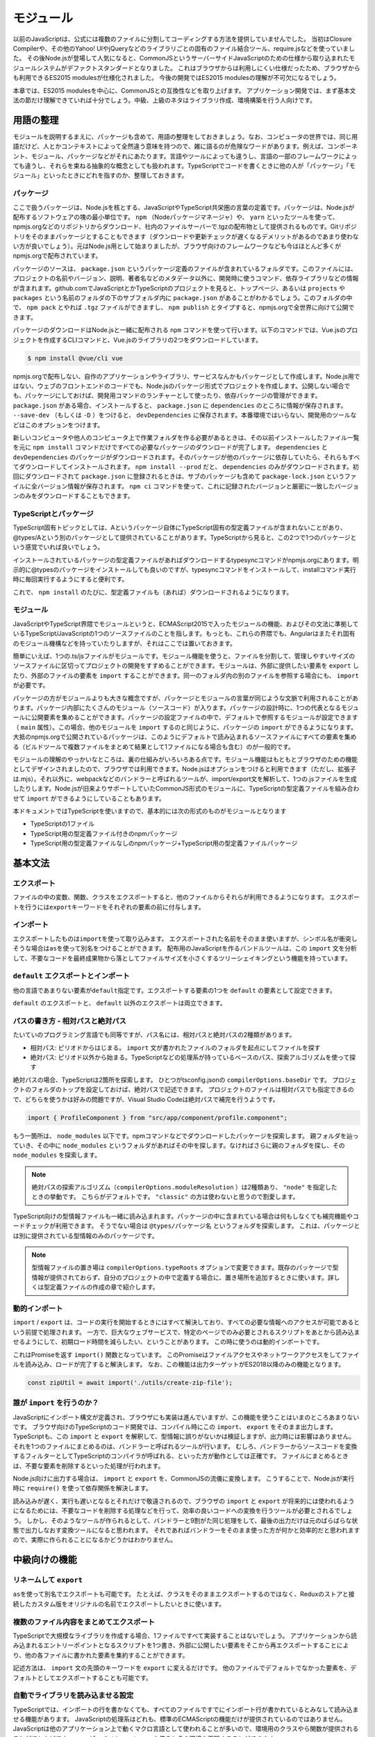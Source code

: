 モジュール
=================================

以前のJavaScriptは、公式には複数のファイルに分割してコーディングする方法を提供していませんでした。
当初はClosure Compilerや、その他のYahoo! UIやjQueryなどのライブラリごとの固有のファイル結合ツール、require.jsなどを使っていました。
その後Node.jsが登場して人気になると、CommonJSというサーバーサイドJavaScriptのための仕様から取り込まれたモジュールシステムがデファクトスタンダードとなりました。
これはブラウザからは利用しにくい仕様だったため、ブラウザからも利用できるES2015 modulesが仕様化されました。
今後の開発ではES2015 modulesの理解が不可欠になるでしょう。

本章では、ES2015 modulesを中心に、CommonJSとの互換性などを取り上げます。
アプリケーション開発では、まず基本文法の節だけ理解できていれば十分でしょう。中級、上級のネタはライブラリ作成、環境構築を行う人向けです。

用語の整理
--------------------------

モジュールを説明するまえに、パッケージも含めて、用語の整理をしておきましょう。なお、コンピュータの世界では、同じ用語だけど、人とかコンテキストによって全然違う意味を持つので、雑に語るのが危険なワードがあります。例えば、コンポーネント、モジュール、パッケージなどがそれにあたります。言語やツールによっても違うし、言語の一部のフレームワークによっても違うし、それらを束ねる抽象的な概念としても扱われます。TypeScriptでコードを書くときに他の人が「パッケージ」「モジュール」といったときにどれを指すのか、整理しておきます。

パッケージ
~~~~~~~~~~~~~~~~~~~~~

ここで扱うパッケージは、Node.jsを核とする、JavaScriptやTypeScript共栄圏の言葉の定義です。パッケージは、Node.jsが配布するソフトウェアの塊の最小単位です。 ``npm`` （Nodeパッケージマネージャ）や、 ``yarn`` といったツールを使って、npmjs.orgなどのリポジトリからダウンロード、社内のファイルサーバーで.tgzの配布物として提供されるものです。Gitリポジトリをそのままパッケージとすることもできます（ダウンロードや更新チェックが遅くなるデメリットがあるのであまり使わない方が良いでしょう）。元はNode.js用として始まりましたが、ブラウザ向けのフレームワークなども今はほとんど多くがnpmjs.orgで配布されています。

パッケージのソースは、 ``package.json`` というパッケージ定義のファイルが含まれているフォルダです。このファイルには、プロジェクトの名前やバージョン、説明、著者名などのメタデータ以外に、開発時に使うコマンド、依存ライブラリなどの情報が含まれます。github.comでJavaScriptとかTypeScriptのプロジェクトを見ると、トップページ、あるいは ``projects`` や ``packages`` という名前のフォルダの下のサブフォルダ内に ``package.json`` があることがわかるでしょう。このフォルダの中で、 ``npm pack`` とやれば ``.tgz`` ファイルができますし、 ``npm publish`` とタイプすると、npmjs.orgで全世界に向けて公開できます。

パッケージのダウンロードはNode.jsと一緒に配布される ``npm`` コマンドを使って行います。以下のコマンドでは、Vue.jsのプロジェクトを作成するCLIコマンドと、Vue.jsのライブラリの2つをダウンロードしています。

.. code-block:: sh

   $ npm install @vue/cli vue

npmjs.orgで配布しない、自作のアプリケーションやライブラリ、サービスなんかもパッケージとして作成します。Node.js用ではない、ウェブのフロントエンドのコードでも、Node.jsのパッケージ形式でプロジェクトを作成します。公開しない場合でも、パッケージにしておけば、開発用コマンドのランチャーとして使ったり、依存パッケージの管理ができます。 ``package.json`` がある場合、インストールすると、 ``package.json`` に ``dependencies`` のところに情報が保存されます。 ``--save-dev`` （もしくは ``-D`` ）をつけると、 ``devDependencies`` に保存されます。本番環境ではいらない、開発用のツールなどはこのオプションをつけます。

.. code-block:: sh
   :caption: devDependenciesに登録

   npm install --save-dev [パッケージ名]

新しいコンピュータや他人のコンピュータ上で作業フォルダを作る必要があるときは、その以前インストールしたファイル一覧を元に ``npm install`` コマンドだけですべての必要なパッケージのダウンロードが完了します。 ``dependencies`` と ``devDependencies`` のパッケージがダウンロードされます。そのパッケージが他のパッケージに依存していたら、それらもすべてダウンロードしてインストールされます。 ``npm install --prod`` だと、 ``dependencies`` のみがダウンロードされます。初回にダウンロードされて ``package.json`` に登録されるときは、サブのパッケージも含めて ``package-lock.json`` というファイルに全バージョン情報が保存されます。 ``npm ci`` コマンドを使って、これに記録されたバージョンと厳密に一致したバージョンのみをダウンロードすることもできます。

TypeScriptとパッケージ
~~~~~~~~~~~~~~~~~~~~~~~~~~~~~~~~~~

TypeScript固有トピックとしては、Aというパッケージ自体にTypeScript固有の型定義ファイルが含まれないことがあり、@types/Aという別のパッケージとして提供されていることがあります。TypeScriptから見ると、この2つで1つのパッケージという感覚でいれば良いでしょう。

インストールされているパッケージの型定義ファイルがあればダウンロードするtypesyncコマンドがnpmjs.orgにあります。明示的に@typesのパッケージをインストールしても良いのですが、typesyncコマンドをインストールして、installコマンド実行時に毎回実行するようにすると便利です。

.. code-block:: sh
   :caption: typesyncコマンドのインストール

   $ npm install typesync

.. code-block:: json
   :caption: 型定義のパッケージが別にあれば自動ダウンロード

   {
     "scripts": {
       "postinstall": "typesync"
     }
   }

これで、 ``npm install`` のたびに、型定義ファイルも（あれば）ダウンロードされるようになります。

モジュール
~~~~~~~~~~~~~~~

JavaScriptやTypeScript界隈でモジュールというと、ECMAScript2015で入ったモジュールの機能、およびその文法に準拠しているTypeScript/JavaScriptの1つのソースファイルのことを指します。もっとも、これらの界隈でも、Angularはまたそれ固有のモジュール機構などを持っていたりしますが、それはここでは置いておきます。

簡単にいえば、1つの.ts/jsファイルがモジュールです。モジュール機能を使うと、ファイルを分割して、管理しやすいサイズのソースファイルに区切ってプロジェクトの開発をすすめることができます。モジュールは、外部に提供したい要素を ``export`` したり、外部のファイルの要素を ``import`` することができます。同一のフォルダ内の別のファイルを参照する場合にも、 ``import`` が必要です。

パッケージの方がモジュールよりも大きな概念ですが、パッケージとモジュールの言葉が同じような文脈で利用されることがあります。パッケージ内部にたくさんのモジュール（ソースコード）が入ります。パッケージの設計時に、1つの代表となるモジュールに公開要素を集めることができます。パッケージの設定ファイルの中で、デフォルトで参照するモジュールが設定できます（ ``main`` 属性）。この場合、他のモジュールを ``import`` するのと同じように、パッケージの ``import`` ができるようになります。大抵のnpmjs.orgで公開されているパッケージは、このようにデフォルトで読み込まれるソースファイルにすべての要素を集める（ビルドツールで複数ファイルをまとめて結果として1ファイルになる場合も含む）のが一般的です。

モジュールの理解のやっかいなところは、裏の仕組みがいろいろある点です。モジュール機能はもともとブラウザのための機能としてデザインされましたので、ブラウザでは利用できます。Node.jsはオプションをつけると利用できます（ただし、拡張子は.mjs）。それ以外に、webpackなどのバンドラーと呼ばれるツールが、import/export文を解析して、1つの.jsファイルを生成したりします。Node.jsが旧来よりサポートしていたCommonJS形式のモジュールに、TypeScriptの型定義ファイルを組み合わせて ``import`` ができるようにしていることもあります。

本ドキュメントではTypeScriptを使いますので、基本的には次の形式のものがモジュールとなります

* TypeScriptの1ファイル
* TypeScript用の型定義ファイル付きのnpmパッケージ
* TypeScript用の型定義ファイルなしのnpmパッケージ+TypeScript用の型定義ファイルパッケージ

基本文法
---------------

エクスポート
~~~~~~~~~~~~~~~~~~~~~~~~

ファイルの中の変数、関数、クラスをエクスポートすると、他のファイルからそれらが利用できるようになります。
エクスポートを行うには\ ``export``\ キーワードをそれぞれの要素の前に付与します。

.. code-block:: js
   :caption: エクスポート

   // 変数、関数、クラスのエクスポート
   export const favorite = "小籠包";
   export function fortune() {
     const i = Math.floor(Math.random() * 2);
     return ["小吉", "大凶"][i];
   }
   export class SmallAnimal {
   }

インポート
~~~~~~~~~~~~~~~~~~~~~~~~

エクスポートしたものは\ ``import``\ を使って取り込みます。
エクスポートされた名前をそのまま使いますが、シンボル名が衝突しそうな場合は\ ``as``\ を使って別名をつけることができます。
配布用のJavaScriptを作るバンドルツールは、この ``import`` 文を分析して、不要なコードを最終成果物から落としてファイルサイズを小さくするツリーシェイキングという機能を持っています。

.. code-block:: js
   :caption: インポート

   // 名前を指定してimport
   import { favorite, fortune, SmallAnimal } from "./smallanimal";

   // リネーム
   import { favorite as favoriteFood } from "./smallanimal";

``default`` エクスポートとインポート
~~~~~~~~~~~~~~~~~~~~~~~~~~~~~~~~~~~~~~~

他の言語であまりない要素が\ ``default``\ 指定です。エクスポートする要素の1つを ``default`` の要素として設定できます。

.. code-block:: js
   :caption: default

   // defaultをつけて好きな要素をexport
   export default address = "小岩井";

   // defaultつきの要素を利用する時は好きな変数名を設定してimport
   // ここではlocationという名前でaddressを利用する
   import location from "./smallanimal";

``default`` のエクスポートと、 ``default`` 以外のエクスポートは両立できます。

.. code-block:: js
   :caption: default

   // defaultつきと、それ以外を同時にimport
   import location, { SmallAnimal }  from "./smallanimal";

パスの書き方 - 相対パスと絶対パス
~~~~~~~~~~~~~~~~~~~~~~~~~~~~~~~~~~~

たいていのプログラミング言語でも同等ですが、パス名には、相対パスと絶対パスの2種類があります。

* 相対パス: ピリオドからはじまる。 ``import`` 文が書かれたファイルのフォルダを起点にしてファイルを探す
* 絶対パス: ピリオド以外から始まる。TypeScriptなどの処理系が持っているベースのパス、探索アルゴリズムを使って探す

絶対パスの場合、TypeScriptは2箇所を探索します。
ひとつがtsconfig.jsonの ``compilerOptions.baseDir`` です。
プロジェクトのフォルダのトップを設定しておけば、絶対パスで記述できます。
プロジェクトのファイルは相対パスでも指定できるので、どちらを使うかは好みの問題ですが、Visual Studio Codeは絶対パスで補完を行うようです。

.. code-block:: ts

   import { ProfileComponent } from "src/app/component/profile.component";

もう一箇所は、 ``node_modules`` 以下です。npmコマンドなどでダウンロードしたパッケージを探索します。
親フォルダを辿っていき、その中に ``node_modules`` というフォルダがあればその中を探します。なければさらに親のフォルダを探し、その ``node_modules`` を探索します。

.. note::

   絶対パスの探索アルゴリズム（\ ``compilerOptions.moduleResolution``\ ）は2種類あり、 ``"node"`` を指定したときの挙動です。
   こちらがデフォルトです。 ``"classic"`` の方は使わないと思うので割愛します。

TypeScript向けの型情報ファイルも一緒に読み込まれます。パッケージの中に含まれている場合は何もしなくても補完機能やコードチェックが利用できます。
そうでない場合は ``@types/パッケージ名`` というフォルダを探索します。
これは、パッケージとは別に提供されている型情報のみのパッケージです。

.. note::

   型情報ファイルの置き場は ``compilerOptions.typeRoots`` オプションで変更できます。既存のパッケージで型情報が提供されておらず、自分のプロジェクトの中で定義する場合に、置き場所を追加するときに使います。詳しくは型定義ファイルの作成の章で紹介します。

動的インポート
~~~~~~~~~~~~~~~~~~~~~

``import`` / ``export`` は、コードの実行を開始するときにはすべて解決しており、すべての必要な情報へのアクセスが可能であるという前提で処理されます。
一方で、巨大なウェブサービスで、特定のページでのみ必要とされるスクリプトをあとから読み込ませるようにして、初期ロード時間を減らしたい、ということがあります。
この時に使うのは動的インポートです。

これはPromiseを返す ``import()`` 関数となっています。
このPromiseはファイルアクセスやネットワークアクセスをしてファイルを読み込み、ロードが完了すると解決します。
なお、この機能は出力ターゲットがES2018以降のみの機能となります。

.. code-block:: ts

   const zipUtil = await import('./utils/create-zip-file');

.. todo:: 要検証

誰が ``import`` を行うのか？
~~~~~~~~~~~~~~~~~~~~~~~~~~~~~~~~~~~~~

JavaScriptにインポート構文が定義され、ブラウザにも実装は進んでいますが、この機能を使うことはいまのところあまりないです。
ブラウザ向けのTypeScriptのコード開発では、コンパイル時にこの ``import``\ 、 ``export`` をそのまま出力します。
TypeScriptも、この ``import`` と ``export`` を解釈して、型情報に誤りがないかは検証しますが、出力時には影響はありません。
それを1つのファイルにまとめるのは、バンドラーと呼ばれるツールが行います。
むしろ、バンドラーからソースコードを変換するフィルターとしてTypeScriptのコンパイラが呼ばれる、といった方が動作としては正確です。
ファイルにまとめるときは、不要な要素を削除するといった処理が行われます。

Node.js向けに出力する場合は、 ``import`` と ``export`` を、CommonJSの流儀に変換します。
こうすることで、Node.jsが実行時に ``require()`` を使って依存関係を解決します。

読み込みが遅く、実行も遅いとなるとそれだけで敬遠されるので、ブラウザの ``import`` と ``export`` が将来的には使われるようになるためには、不要なコードを削除する処理などを行って、効率の良いコードへの変換を行うツールが必要とされるでしょう。
しかし、そのようなツールが作られるとして、バンドラーと9割がた同じ処理をして、最後の出力だけは元のばらばらな状態で出力しなおす変換ツールになると思われます。
それであればバンドラーをそのまま使った方が何かと効率的だと思われますので、実際に作られることになるかどうかはわかりません。

中級向けの機能
-------------------------

リネームして ``export``
~~~~~~~~~~~~~~~~~~~~~~~~~~~

``as``\ を使って別名でエクスポートも可能です。
たとえば、クラスをそのままエクスポートするのではなく、Reduxのストアと接続したカスタム版をオリジナルの名前でエクスポートしたいときに使います。

.. code-block:: jsx
   :caption: リネームをしてエクスポート

   function MyReactComponent(props: {name: string, dispatch: (act: any) => void}) => {
     return <h1>私は小動物の{props.name}です</h1>
   }

   // リネームしてエクスポート
   export { favorite as favariteFood };

複数のファイル内容をまとめてエクスポート
~~~~~~~~~~~~~~~~~~~~~~~~~~~~~~~~~~~~~~~~~~~

TypeScriptで大規模なライブラリを作成する場合、1ファイルですべて実装することはないでしょう。
アプリケーションから読み込まれるエントリーポイントとなるスクリプトを1つ書き、外部に公開したい要素をそこから再エクスポートすることにより、他の各ファイルに書かれた要素を集約することができます。

記述方法は、 ``import`` 文の先頭のキーワードを ``export`` に変えるだけです。
他のファイルでデフォルトでなかった要素を、デフォルトとしてエクスポートすることも可能です。

.. code-block:: ts
   :caption: 再エクスポート

   export { favorite, fortune, SmallAnimal } from "./smallanimal";

   // リネームもできる
   export { favorite as favoriteFood } from "./smallanimal";

   // あとからdefaultにすることもできる
   export { favorite as default } from "./smallanimal";

自動でライブラリを読み込ませる設定
~~~~~~~~~~~~~~~~~~~~~~~~~~~~~~~~~~

TypeScriptでは、インポートの行を書かなくても、すべてのファイルですでにインポート行が書かれているとみなして読み込ませる機能があります。
JavaScriptの処理系はどれも、標準のECMAScriptの機能だけが提供されているのではありません。
JavaScriptは他のアプリケーション上で動くマクロ言語として使われることが多いので、環境用のクラスやら関数が提供されることがほとんどです。
``compilerOptions.types`` を使うとその環境を再現することができます。

といっても、不用意に乱用するのはよくありません。
依存しているのに、依存が見えないということになりがちです。
たいてい必要なのは、Node.js用のライブラリ、特定のテスティングフレームワークの対応ぐらいでしょう。

.. code-block:: json

   {
     "compilerOptions": {
       "types" : ["node", "jest"]
     }
   }

なお、ECMAScriptのバージョンアップで増える機能や、ブラウザのための機能は、これとは別に ``compilerOptions.lib`` で設定します。
こちらについては環境構築のところで紹介します。

ちょっと上級の話題
---------------------------

パス名の読み替え
~~~~~~~~~~~~~~~~~~~~~~~~~

ひとつのリポジトリに1つのパッケージだけを置いて開発するのではなく、関連するライブラリもすべて一緒のリポジトリに置いてしまう、というモノリポジトリという管理方法があります。
この名前を提唱して、積極的に使い出したのはBabelで、コア機能と、それをサポートする大量のプラグインが1つのリポジトリに収まっています。
この考え方自体は昔からあり、Javaの世界ではマルチプロジェクトと呼んでいました。

モノリポジトリのメリットは、依存ライブラリをpublishしなくても使えるため、依存ライブラリと一緒に機能修正する場合に、同時に編集できます。
コア側をpublishして、それにあわせて依存している方を直して、やっぱりだめだったのでコアを再publish・・・みたいなことはやりたくないでしょう。
関連パッケージ間のバージョンをきちんとそろえて、歩調を合わせたいというときには便利です。

JavaScript界隈のモノリポジトリでは、packagesやprojectsといったフォルダを作り、その中にプロジェクトフォルダを並べます。
pathsを使ったパスの読み替えを設定すると、各パッケージでは絶対パスで関連パッケージがインポートできます。

この場合によく使われるのが、ルートに共通設定を書いたファイルを作り、各パッケージではこれを継承しつつ、差分だけを記述する方法です。

.. code-block:: json
   :caption: tsconfig.base.json

   "compilerOptions": {
     "baseUrl": "./packages",
     "paths": {
       "mylibroot": ["mylibroot/dist/index.d.ts"]
     }
   }

.. code-block:: json
   :caption: packages/app/tsconfig.json

   {
     "extends": "../../tsconfig.base",
     "compilerOptions": {
       "outDir": "dist"
     },
     "include": ["./src/**/*"]
   }

なお、テスティングフレームワークのJestの場合は、TypeScriptの設定と別途名前のマッピングルールの設定が必要です。次のように書けば大丈夫なはずが、テストコードの場合は相対パスで使ってしまっても問題ないでしょう。

.. todo::

   ちょっとうまく動いていないので、要調査

.. code-block:: js
   :caption: jest.config.js

    module.exports = {
      moduleNameMapper: {
        "mylibroot": "<rootDir>/../mylibroot/src/index.ts"
      }
    }

CommonJSとの違い
~~~~~~~~~~~~~~~~~~~~~~~~~

ES2015 modulesが仕様化されたとはいえ、残念ながら現在の開発ではこれだけで完結はしません。
通常はダウンロードをまとめて行うために事前にバンドラーツールで1ファイルにまとめつつ最適化を行います。
ライブラリの流通の仕組みがNode.jsのエコシステムであるnpmjs.orgで行われることもあって、ライブラリの多くがCommonJS形式で提供されているため、CommonJSとも連携が必要です。　

ES2015 modulesを利用して開発されたライブラリも、トランスパイラなどを通じてCommonJS形式にビルドされてパッケージ化されることがほとんどですが、これを利用する場合は特別な配慮をしなくてもimportできます。
それ以外のCommonJS形式で手書きで書かれたコードの読み込みではいくつか考慮点があります。

1つだけエクスポートした場合は、\ ``default``\ でそのオブジェクトがエクスポートされたのと同じ動作になります。
オブジェクトを使って複数エクスポートする場合は明示的なインポートをすると問題ありません。
``default``\ 形式と同様の動作をサポートするには、オブジェクトに\ ``default``\ という名前の項目を追加し、なおかつ\ ``__esModule: true``\ 属性を付与すれば行えます。

これらの動作はBabelとTypeScriptのデフォルト設定で確認しましたが、これらの挙動はオプションでも変更される場合があります。また、RollupやParcelなどの別のバンドラーツールではまた動作が変わることがあります。

.. code-block:: js
   :caption: CommonJSのライブラリをES2015 modulesでインポート

   // 1つだけCommonJS形式でエクスポート
   module.exports = "小豆島";

   // place==="小豆島";
   import place from "./cjs-lib";

   // オブジェクト形式でエクスポート(1)
   module.exports = {
     place: "小豆島"
   };

   // place==="小豆島";
   import { place } from "./cjs-lib";

   // オブジェクト形式でエクスポート(2)
   module.exports = {
     place: "小豆島",
     default: "小笠原",
     __esModule: true
   };

   // place==="小笠原";
   import place from "./cjs-lib";

型のみのimport/export
~~~~~~~~~~~~~~~~~~~~~~~~~~~~~~~

TypeScript 3.8から、型のみをインポートしたりエクスポートできるようになりました。

.. code-block:: ts
   :caption: 型のみのインポート

   import type { AwesomeType } from "./type";

読み込まれるファイルの中に何か副作用のある式があったとします。次のファイルはグローバルなところで\ ``console.log()``\ があります。このファイルがインポートされるだけで、今日の運勢が出力されるという迷惑なライブラリです\ [#]_\ 。

.. code-block:: ts
   :caption: fortunes.ts

   export const fortunes = ["大吉", "吉", "中吉", "小吉", "末吉", "凶", "大凶" ];
   console.log(`あなたの今日の運勢は${fortunes[Math.floor(Math.random() * 7)]}`);

   export type Fortunes = "大吉" | "吉" | "中吉" | "小吉" | "末吉" | "凶" | "大凶";

TypeScriptはインポートしたものが型だけの場合に、出力からはそのインポート文を丸ごと排除します。排除されると、nccやBabelなどのバンドラーの出力結果に、そのインポート先のファイルが含まれなくなるため、副作用はおきません。副作用を起こしたい場合は型ではなく値を読み込むか、読み込み対象を指定せずにインポートします。

.. code-block:: ts

   // 値を読み込むと副作用発生
   import { fortunes } from "./fortunes";

   // 型だけなら発生せず
   import { Fortunes } from "./fortunes";

   // 対象を絞らなくても副作用発生
   import "./fortunes";

そもそも副作用があるモジュールはあまりないとは思いますが、この副作用が発生しないことを明示的に指定するのが型のみのインポートです。

この挙動を制御するオプションが3.8から増えました。\ ``tsc --init``\ しても出力されない、レアなオプションです。

``compilerOptions.importsNotUsedAsValues: "remove" | "preserve" | "error"

* "remove": 削除する（現行のデフォルトとおなじ）
* "preserve": 型だけであってもインポートを残し、副作用が必ず発生するようになる
* "error": 型だけを通常の名前束縛のインポート構文で読み込むとエラーにする

この最後の\ ``preserve``\ や \ ``error``\ の時に、副作用なく型のインポートのみを許容する構文があります。それが次の書き方です。

.. code-block:: ts

   // 型だけなら発生せず
   import type { Fortunes } from "./fortunes";

   // compilerOptions.importsNotUsedAsValues: "error"だとエラーに
   import { Fortunes } from "./fortunes";

なお、この構文は読み込めるのは型だけなので、コロンの左側に来る要素で使うとエラーになります。

型だけインポートを使うと今までも現在もインポート自体がなかったことにされますが、このオプションにより副作用の有無が明示的なコードを書くことができるようになります。strictを限界まで設定しているユーザーは\ ``compilerOptions.importsNotUsedAsValues: "error"``\ も追加すると良いでしょう。

インポートだけではなく、\ ``export type { A, B } from "./modules";``\ といった、インポートして即エクスポートする文においては、\ ``export``\ にも利用できます。

現在リリースされているtypescript-eslintにおいても、\ ``import type``\ を使う方が推奨値としてデフォルト設定されています\ [#]_\ 。

.. [#] 他に迷惑な有名なライブラリとしては、Pythonのthisがあります。\ ``import this``\ をするとPythonの設計思想を表す詩が表示されます。
.. [#] https://github.com/typescript-eslint/typescript-eslint/blob/v4.1.1/packages/eslint-plugin/docs/rules/consistent-type-imports.md

まとめ
--------------

インポートとエクスポートのための構文自体は難しくありません。
ファイル名を間違ったりしても、Visual Studio Codeなどのエディタがすばやくエラーを見つけてくれるため、問題の発見と解決は素早く行えるでしょう。

JavaScriptには当初モジュール機構がなく、後から追加されたりしたため、過去の経緯、CommonJSなどの他の仕組みも考慮したうえで設定を行う必要があったりします。
しかし、最終的にはES2015形式のモジュール記法に統一されていくため、基本的にはこちらですべて記述していけば良いでしょう。

やっかいなのはモノリポジトリなどの複雑な環境です。
こちらは環境構築を行うメンバーが気合を入れて取り組む必要があるでしょう。
